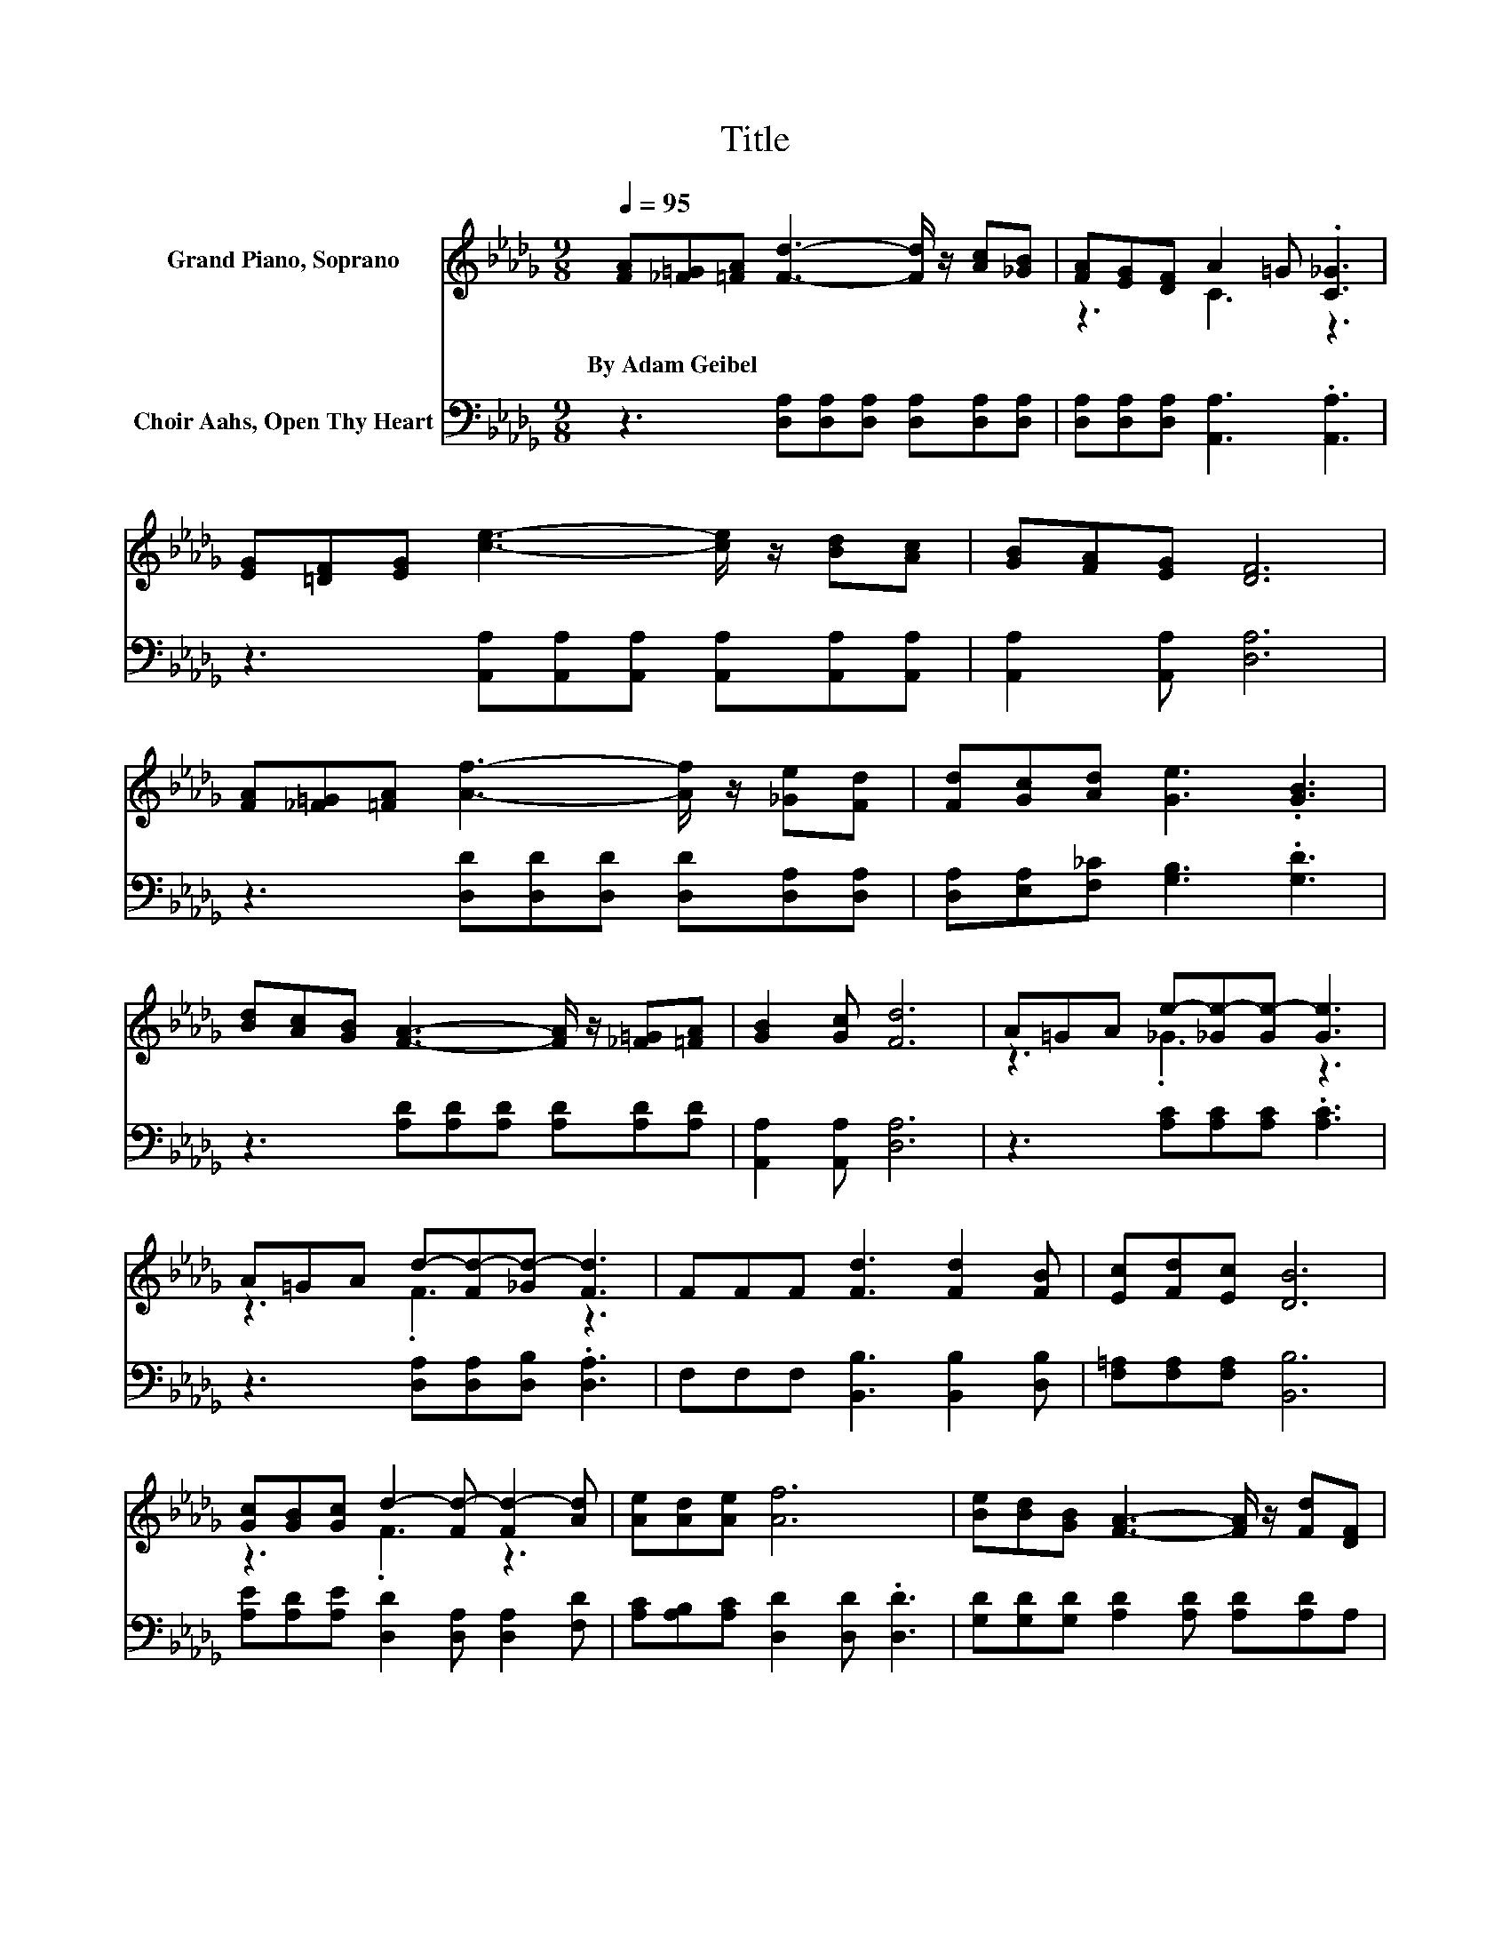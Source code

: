 X:1
T:Title
%%score ( 1 2 ) 3
L:1/8
Q:1/4=95
M:9/8
K:Db
V:1 treble nm="Grand Piano, Soprano"
V:2 treble 
V:3 bass nm="Choir Aahs, Open Thy Heart"
V:1
 [FA][_F=G][=FA] [Fd]3- [Fd]/ z/ [Ac][_GB] | [FA][EG][DF] A2 =G .[C_G]3 | %2
w: By~Adam~Geibel * * * * * *||
 [EG][=DF][EG] [ce]3- [ce]/ z/ [Bd][Ac] | [GB][FA][EG] [DF]6 | %4
w: ||
 [FA][_F=G][=FA] [Af]3- [Af]/ z/ [_Ge][Fd] | [Fd][Gc][Ad] [Ge]3 .[GB]3 | %6
w: ||
 [Bd][Ac][GB] [FA]3- [FA]/ z/ [_F=G][=FA] | [GB]2 [Gc] [Fd]6 | A=GA e-[_Ge-][Ge-] [Ge]3 | %9
w: |||
 A=GA d-[Fd-][_Gd-] [Fd]3 | FFF [Fd]3 [Fd]2 [FB] | [Ec][Fd][Ec] [DB]6 | %12
w: |||
 [Gc][GB][Gc] d2- [Fd-] [Fd-]2 [Ad] | [Ae][Ad][Ae] [Af]6 | [Be][Bd][GB] [FA]3- [FA]/ z/ [Fd][DF] | %15
w: |||
 .A3 z3 z3 | z9 |] %17
w: ||
V:2
 x9 | z3 C3 z3 | x9 | x9 | x9 | x9 | x9 | x9 | z3 ._G3 z3 | z3 .F3 z3 | x9 | x9 | z3 .F3 z3 | x9 | %14
 x9 | C-[CG][CE] D6- | D3 z3 z3 |] %17
V:3
 z3 [D,A,][D,A,][D,A,] [D,A,][D,A,][D,A,] | [D,A,][D,A,][D,A,] [A,,A,]3 .[A,,A,]3 | %2
 z3 [A,,A,][A,,A,][A,,A,] [A,,A,][A,,A,][A,,A,] | [A,,A,]2 [A,,A,] [D,A,]6 | %4
 z3 [D,D][D,D][D,D] [D,D][D,A,][D,A,] | [D,A,][E,A,][F,_C] [G,B,]3 .[G,D]3 | %6
 z3 [A,D][A,D][A,D] [A,D][A,D][A,D] | [A,,A,]2 [A,,A,] [D,A,]6 | z3 [A,C][A,C][A,C] .[A,C]3 | %9
 z3 [D,A,][D,A,][D,B,] .[D,A,]3 | F,F,F, [B,,B,]3 [B,,B,]2 [D,B,] | [F,=A,][F,A,][F,A,] [B,,B,]6 | %12
 [A,E][A,D][A,E] [D,D]2 [D,A,] [D,A,]2 [F,D] | [A,C][A,B,][A,C] [D,D]2 [D,D] .[D,D]3 | %14
 [G,D][G,D][G,D] [A,D]2 [A,D] [A,D][A,D]A, | [A,,E,]2 [A,,G,] [D,F,]6- | [D,F,]3 z3 z3 |] %17

